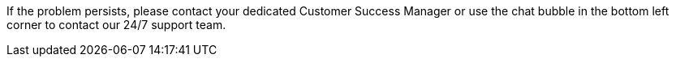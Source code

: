 If the problem persists, please contact your dedicated Customer Success Manager or use the chat bubble in the bottom left corner to contact our 24/7 support team.